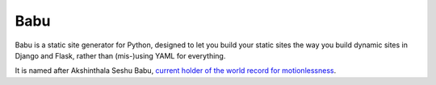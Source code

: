 Babu
====

Babu is a static site generator for Python, designed to let you build your static sites the way you build dynamic sites in Django and Flask, rather than (mis-)using YAML for everything.

It is named after Akshinthala Seshu Babu, `current holder of the world record for motionlessness <http://www.recordholders.org/en/records/motion.html>`_.